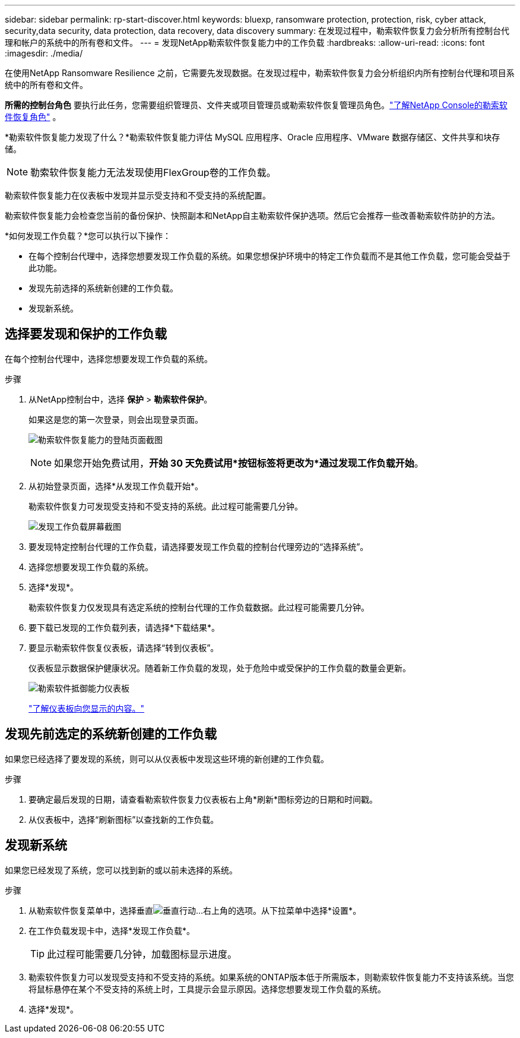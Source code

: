 ---
sidebar: sidebar 
permalink: rp-start-discover.html 
keywords: bluexp, ransomware protection, protection, risk, cyber attack, security,data security, data protection, data recovery, data discovery 
summary: 在发现过程中，勒索软件恢复力会分析所有控制台代理和帐户的系统中的所有卷和文件。 
---
= 发现NetApp勒索软件恢复能力中的工作负载
:hardbreaks:
:allow-uri-read: 
:icons: font
:imagesdir: ./media/


[role="lead"]
在使用NetApp Ransomware Resilience 之前，它需要先发现数据。在发现过程中，勒索软件恢复力会分析组织内所有控制台代理和项目系统中的所有卷和文件。

*所需的控制台角色* 要执行此任务，您需要组织管理员、文件夹或项目管理员或勒索软件恢复管理员角色。link:https://docs.netapp.com/us-en/console-setup-admin/reference-iam-ransomware-roles.html["了解NetApp Console的勒索软件恢复角色"^] 。

*勒索软件恢复能力发现了什么？*勒索软件恢复能力评估 MySQL 应用程序、Oracle 应用程序、VMware 数据存储区、文件共享和块存储。


NOTE: 勒索软件恢复能力无法发现使用FlexGroup卷的工作负载。

勒索软件恢复能力在仪表板中发现并显示受支持和不受支持的系统配置。

勒索软件恢复能力会检查您当前的备份保护、快照副本和NetApp自主勒索软件保护选项。然后它会推荐一些改善勒索软件防护的方法。

*如何发现工作负载？*您可以执行以下操作：

* 在每个控制台代理中，选择您想要发现工作负载的系统。如果您想保护环境中的特定工作负载而不是其他工作负载，您可能会受益于此功能。
* 发现先前选择的系统新创建的工作负载。
* 发现新系统。




== 选择要发现和保护的工作负载

在每个控制台代理中，选择您想要发现工作负载的系统。

.步骤
. 从NetApp控制台中，选择 *保护* > *勒索软件保护*。
+
如果这是您的第一次登录，则会出现登录页面。

+
image:screen-landing.png["勒索软件恢复能力的登陆页面截图"]

+

NOTE: 如果您开始免费试用，*开始 30 天免费试用*按钮标签将更改为*通过发现工作负载开始*。

. 从初始登录页面，选择*从发现工作负载开始*。
+
勒索软件恢复力可发现受支持和不受支持的系统。此过程可能需要几分钟。

+
image:screen-discover-workloads.png["发现工作负载屏幕截图"]

. 要发现特定控制台代理的工作负载，请选择要发现工作负载的控制台代理旁边的“选择系统”。
. 选择您想要发现工作负载的系统。
. 选择*发现*。
+
勒索软件恢复力仅发现具有选定系统的控制台代理的工作负载数据。此过程可能需要几分钟。

. 要下载已发现的工作负载列表，请选择*下载结果*。
. 要显示勒索软件恢复仪表板，请选择“转到仪表板”。
+
仪表板显示数据保护健康状况。随着新工作负载的发现，处于危险中或受保护的工作负载的数量会更新。

+
image:screen-dashboard.png["勒索软件抵御能力仪表板"]

+
link:rp-use-dashboard.html["了解仪表板向您显示的内容。"]





== 发现先前选定的系统新创建的工作负载

如果您已经选择了要发现的系统，则可以从仪表板中发现这些环境的新创建的工作负载。

.步骤
. 要确定最后发现的日期，请查看勒索软件恢复力仪表板右上角*刷新*图标旁边的日期和时间戳。
. 从仪表板中，选择“刷新图标”以查找新的工作负载。




== 发现新系统

如果您已经发现了系统，您可以找到新的或以前未选择的系统。

.步骤
. 从勒索软件恢复菜单中，选择垂直image:button-actions-vertical.png["垂直行动"]...右上角的选项。从下拉菜单中选择*设置*。
. 在工作负载发现卡中，选择*发现工作负载*。
+

TIP: 此过程可能需要几分钟，加载图标显示进度。

. 勒索软件恢复力可以发现受支持和不受支持的系统。如果系统的ONTAP版本低于所需版本，则勒索软件恢复能力不支持该系统。当您将鼠标悬停在某个不受支持的系统上时，工具提示会显示原因。选择您想要发现工作负载的系统。
. 选择*发现*。

